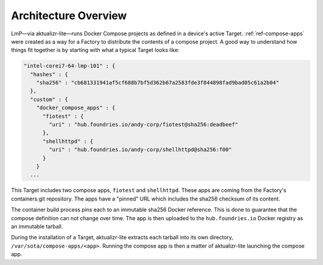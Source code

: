 .. highlight:: sh

.. _ref-docker-architecture:

Architecture Overview
=====================

LmP—via aktualizr-lite—runs Docker Compose projects as defined in a device's active Target.
:ref:`ref-compose-apps` were created as a way for a Factory to distribute the contents of a compose project.
A good way to understand how things fit together is by starting with what a typical Target looks like:

.. code-block:: yaml

   "intel-corei7-64-lmp-101" : {
     "hashes" : {
       "sha256" : "cb681331941af5cf688b7bf5d362b67a2583fde3f844898fad9bad05c61a2b04"
     },
     "custom" : {
       "docker_compose_apps" : {
         "fiotest" : {
           "uri" : "hub.foundries.io/andy-corp/fiotest@sha256:deadbeef"
         },
         "shellhttpd" : {
           "uri" : "hub.foundries.io/andy-corp/shellhttpd@sha256:f00"
         }
       }
     ...

This Target includes two compose apps, ``fiotest`` and ``shellhttpd``. 
These apps are coming from the Factory's containers.git repository.
The apps have a "pinned" URL which includes the sha256 checksum of its content.

The container build process pins each to an immutable sha256 Docker reference.
This is done to guarantee that the compose definition can not change over time.
The app is then uploaded to the ``hub.foundries.io`` Docker registry as an immutable tarball.

During the installation of a Target, aktualizr-lite extracts each tarball into its own directory, ``/var/sota/compose-apps/<app>``.
Running the compose app is then a matter of aktualizr-lite launching the compose app.
